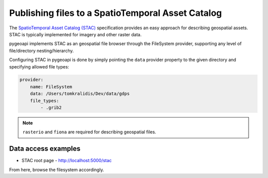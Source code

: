 .. _stac:

Publishing files to a SpatioTemporal Asset Catalog
==================================================

The `SpatioTemporal Asset Catalog (STAC)`_ specification provides an easy approach
for describing geospatial assets.  STAC is typically implemented for imagery and
other raster data.

pygeoapi implements STAC as an geospatial file browser through the FileSystem provider,
supporting any level of file/directory nesting/hierarchy.

Configuring STAC in pygeoapi is done by simply pointing the ``data`` provider property
to the given directory and specifying allowed file types:

.. code-block:: yaml

   provider:
       name: FileSystem
       data: /Users/tomkralidis/Dev/data/gdps
       file_types:
           - .grib2


.. note::
   ``rasterio`` and ``fiona`` are required for describing geospatial files.

Data access examples
--------------------

- STAC root page
  - http://localhost:5000/stac

From here, browse the filesystem accordingly.

.. _`SpatioTemporal Asset Catalog (STAC)`: https://stacspec.org
